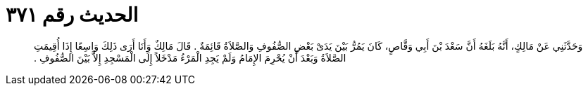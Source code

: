 
= الحديث رقم ٣٧١

[quote.hadith]
وَحَدَّثَنِي عَنْ مَالِكٍ، أَنَّهُ بَلَغَهُ أَنَّ سَعْدَ بْنَ أَبِي وَقَّاصٍ، كَانَ يَمُرُّ بَيْنَ يَدَىْ بَعْضِ الصُّفُوفِ وَالصَّلاَةُ قَائِمَةٌ ‏.‏ قَالَ مَالِكٌ وَأَنَا أَرَى ذَلِكَ وَاسِعًا إِذَا أُقِيمَتِ الصَّلاَةُ وَبَعْدَ أَنْ يُحْرِمَ الإِمَامُ وَلَمْ يَجِدِ الْمَرْءُ مَدْخَلاً إِلَى الْمَسْجِدِ إِلاَّ بَيْنَ الصُّفُوفِ ‏.‏